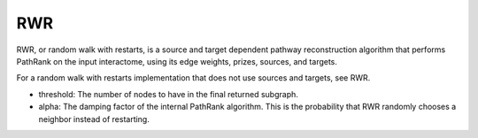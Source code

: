 RWR
==========

RWR, or random walk with restarts, is a source and target dependent pathway reconstruction algorithm
that performs PathRank on the input interactome, using its edge weights, prizes, sources, and targets.

For a random walk with restarts implementation that does not use  sources and targets, see RWR.

* threshold: The number of nodes to have in the final returned subgraph.
* alpha: The damping factor of the internal PathRank algorithm. This is the probability that RWR randomly chooses a neighbor instead of restarting.
